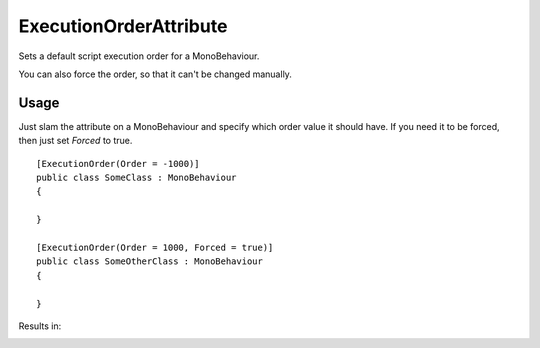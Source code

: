 ExecutionOrderAttribute
=======================

.. highlight:: csharp

Sets a default script execution order for a MonoBehaviour.

You can also force the order, so that it can't be changed manually.

Usage
-----
Just slam the attribute on a MonoBehaviour and specify which order value it should have.
If you need it to be forced, then just set *Forced* to true.

::

    [ExecutionOrder(Order = -1000)]
    public class SomeClass : MonoBehaviour
    {
        
    }

    [ExecutionOrder(Order = 1000, Forced = true)]
    public class SomeOtherClass : MonoBehaviour
    {

    }

Results in:

.. image:: ../../images/executionorder.png
    :alt: Execution Order Result